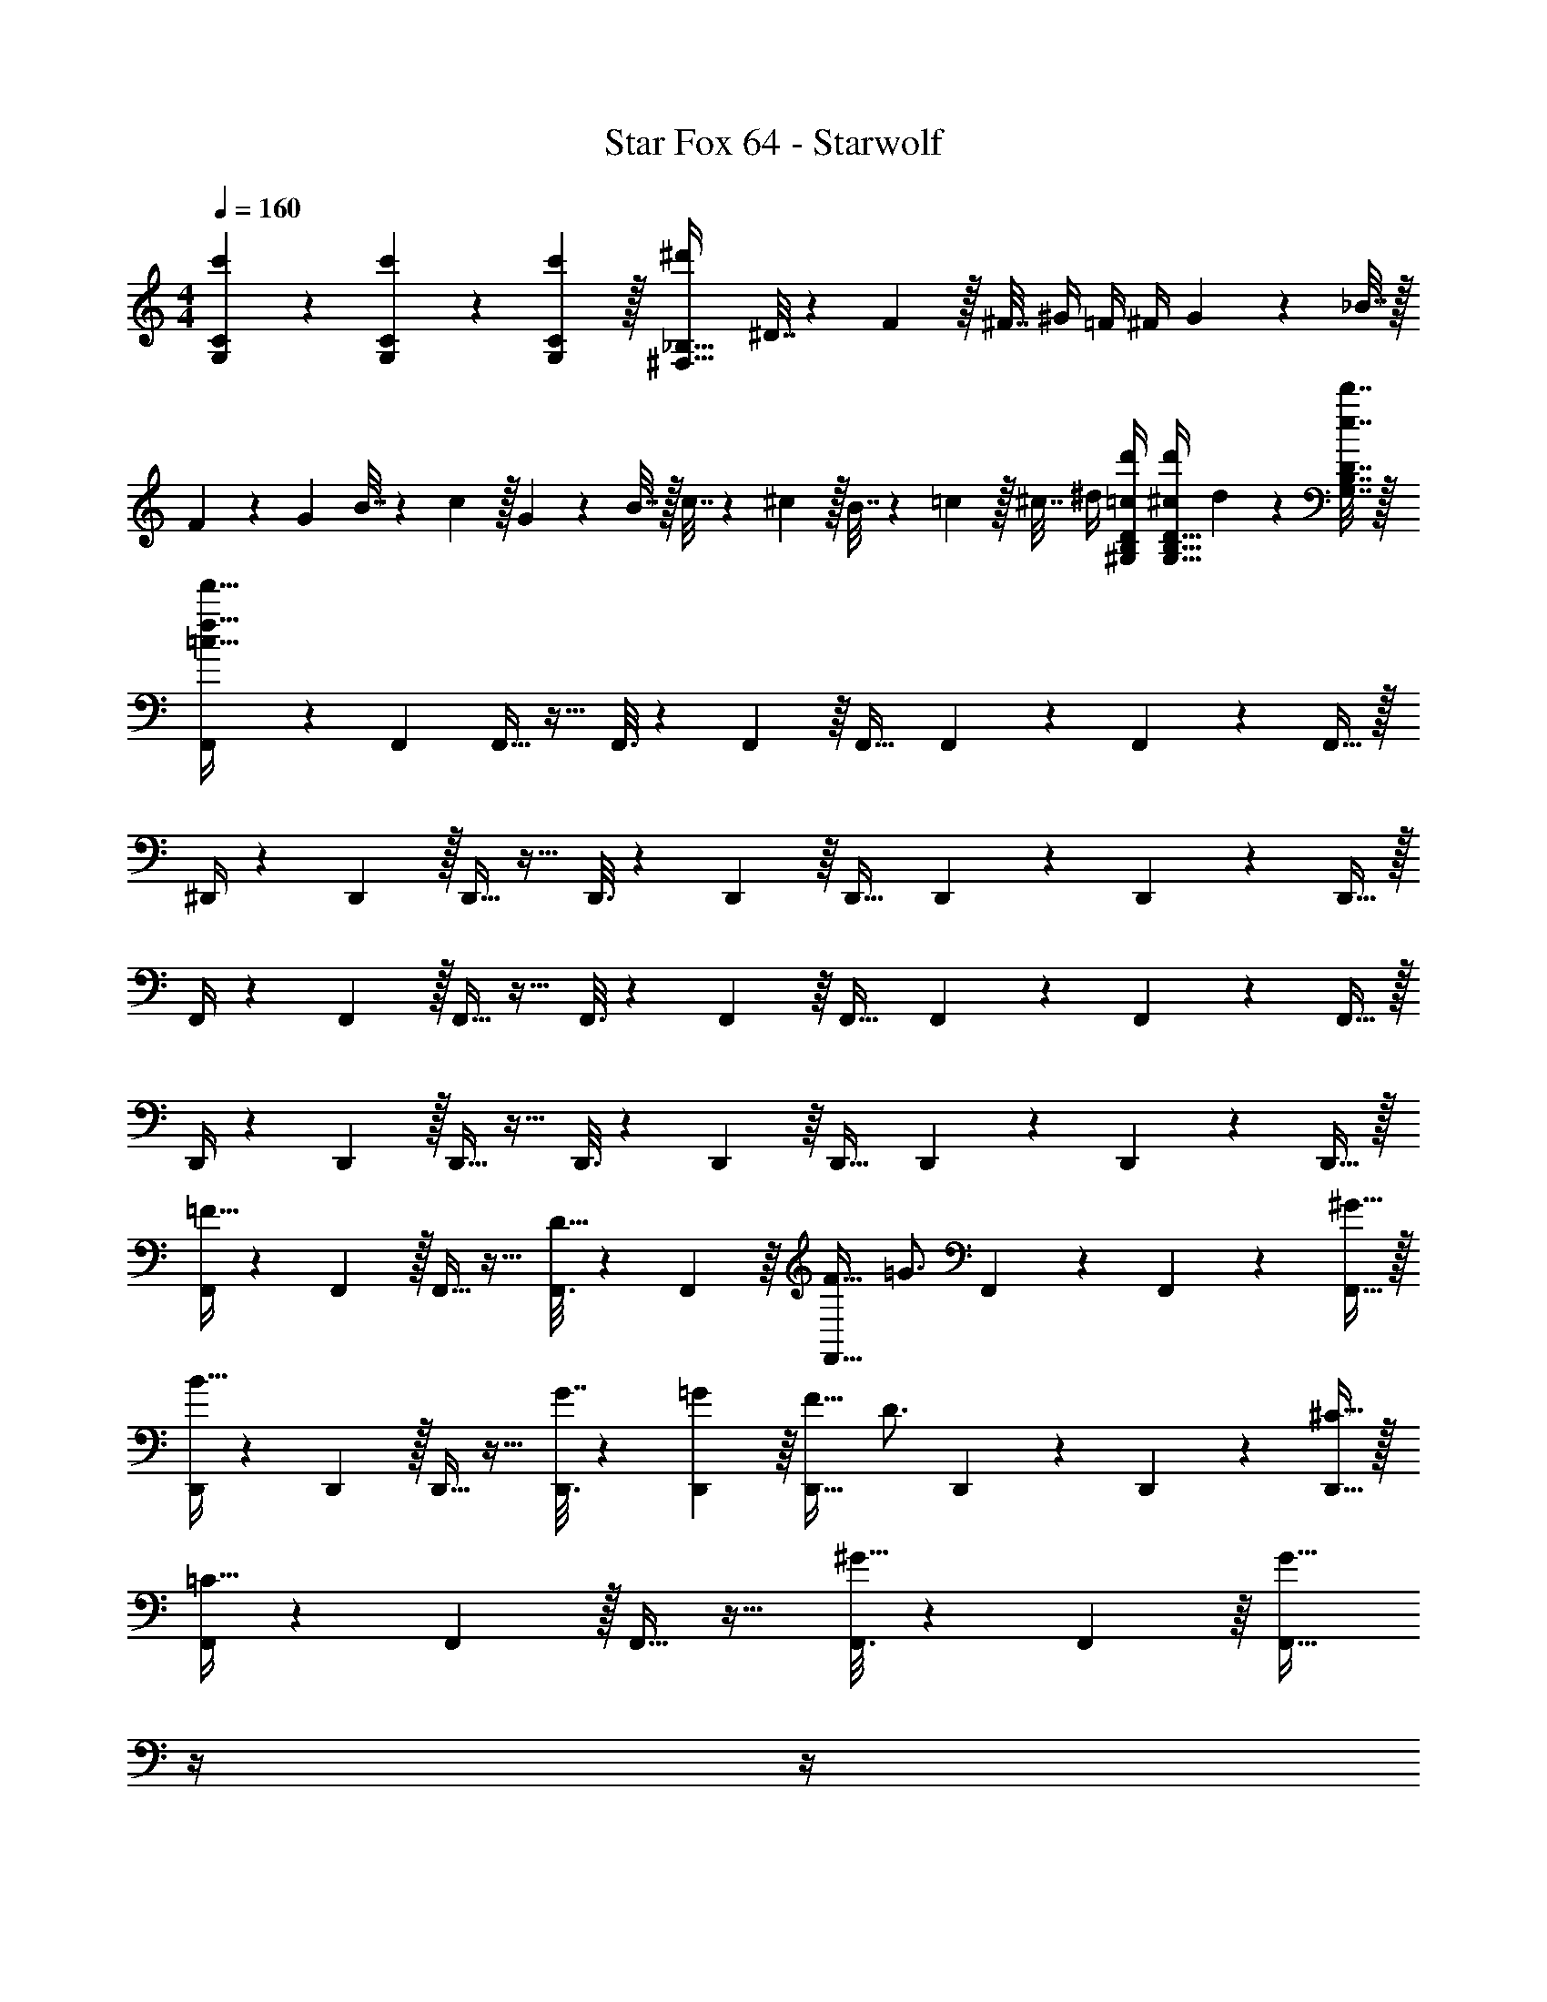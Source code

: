 X: 1
T: Star Fox 64 - Starwolf
Z: ABC Generated by Starbound Composer
L: 1/4
M: 4/4
Q: 1/4=160
K: C
[c'5/18G,5/18C5/18] z/72 [c'11/24G,11/24C11/24] z/36 [c'2/9G,2/9C2/9] z/32 [^d'^F,95/32_B,95/32] ^D7/32 z/36 F2/9 z/32 ^F7/32 ^G/4 =F/4 ^F/4 G2/9 z/36 _B7/32 z/32 
F5/18 z/72 G23/96 B7/32 z/36 c2/9 z/32 G71/288 z/288 B7/32 z/32 c7/32 z/36 ^c2/9 z/32 B7/32 z/36 =c2/9 z/32 ^c7/32 ^d/4 [=c/4d'/4^G,/4B,/4D/4] [^c/4d'/4G,15/32B,15/32D15/32] d2/9 z/36 [e7/32d'7/32G,7/32B,7/32D7/32] z/32 
[F,,5/18=c33/32f33/32f'33/32] z/72 F,,23/96 F,,15/32 z17/32 F,,3/16 z17/288 F,,55/288 z/16 F,,31/32 F,,3/14 z/28 F,,5/24 z/24 F,,15/32 z/32 
^D,,/4 z/24 D,,5/24 z/32 D,,15/32 z17/32 D,,3/16 z17/288 D,,55/288 z/16 D,,31/32 D,,3/14 z/28 D,,5/24 z/24 D,,15/32 z/32 
F,,/4 z/24 F,,5/24 z/32 F,,15/32 z17/32 F,,3/16 z17/288 F,,55/288 z/16 F,,31/32 F,,3/14 z/28 F,,5/24 z/24 F,,15/32 z/32 
D,,/4 z/24 D,,5/24 z/32 D,,15/32 z17/32 D,,3/16 z17/288 D,,55/288 z/16 D,,31/32 D,,3/14 z/28 D,,5/24 z/24 D,,15/32 z/32 
[F,,/4=F49/32] z/24 F,,5/24 z/32 F,,15/32 z17/32 [F,,3/16D15/32] z17/288 F,,55/288 z/16 [F23/32F,,31/32] [z/4=G3/4] F,,3/14 z/28 F,,5/24 z/24 [^G15/32F,,15/32] z/32 
[D,,/4B49/32] z/24 D,,5/24 z/32 D,,15/32 z17/32 [D,,3/16G7/32] z17/288 [D,,55/288=G2/9] z/16 [F23/32D,,31/32] [z/4D3/4] D,,3/14 z/28 D,,5/24 z/24 [^C15/32D,,15/32] z/32 
[F,,/4=C49/32] z/24 F,,5/24 z/32 F,,15/32 z17/32 [F,,3/16^G15/32] z17/288 F,,55/288 z/16 [z7/32F,,31/32G191/32] 
Q: 1/4=159
z/4 
Q: 1/4=158
z/4 
Q: 1/4=157
z/4 
Q: 1/4=156
F,,3/14 z/28 F,,5/24 z/24 
Q: 1/4=155
[z/4F,,15/32] 
Q: 1/4=154
z/4 
[z/4_B,,7/9D,7/9] 
Q: 1/4=160
z19/36 [F,,217/288D,217/288] [B,,15/32D,15/32] z/32 [C,31/32E,31/32] [C,E,] 
[F,,/4F49/32] z/24 F,,5/24 z/32 F,,15/32 z17/32 [F,,3/16D15/32] z17/288 F,,55/288 z/16 [F23/32F,,31/32] [z/4=G3/4] F,,3/14 z/28 F,,5/24 z/24 [^G15/32F,,15/32] z/32 
[D,,/4B49/32] z/24 D,,5/24 z/32 D,,15/32 z17/32 [D,,3/16G7/32] z17/288 [D,,55/288=G2/9] z/16 [F23/32D,,31/32] [z/4D3/4] D,,3/14 z/28 D,,5/24 z/24 [^C15/32D,,15/32] z/32 
[F,,/4=C49/32] z/24 F,,5/24 z/32 F,,15/32 z17/32 [F,,3/16^C15/32] z17/288 F,,55/288 z/16 [D23/32F,,31/32] [z/4F3/4] F,,3/14 z/28 F,,5/24 z/24 [^c15/32F,,15/32] z/32 
[^F,,/4B4] z/24 F,,5/24 z/32 F,,15/32 z17/32 F,,3/16 z17/288 F,,55/288 z/16 F,,31/32 F,,3/14 z/28 F,,5/24 z/24 F,,15/32 z/32 
[D,,33/32=B,49/32=B49/32] z/ [_B,15/32_B15/32D,,15/32] z/32 [=B,23/32=B23/32] [z/4C23/32c23/32] [z/D,,] [D15/32d15/32] z/32 
[^C,,33/32E49/32e49/32] z/ [D7/32d7/32C,,15/32] z/36 [E2/9e2/9] z/32 [z7/32D31/32d31/32] 
Q: 1/4=159
z/4 
Q: 1/4=158
z/4 
Q: 1/4=157
z/4 
Q: 1/4=156
[z/CcC,,] 
Q: 1/4=155
z/4 
Q: 1/4=154
z/4 
[z/4B,49/32B49/32F,,49/32] 
Q: 1/4=160
z41/32 [_B,15/32_B15/32F,,47/32] z/32 [=B,23/32=B23/32] [z/4C23/32c23/32] [z/F,,] [D15/32d15/32] z/32 
[E49/32e49/32G,,49/32] [D7/32d7/32G,,47/32] z/36 [E2/9e2/9] z/32 [D31/32d31/32] [CcG,,] 
[^G7/9B7/9^G,,7/9] [B55/288G,,2/9G19/72] z5/16 [B3/16G57/224G,,3/4] z/16 [=G15/32_B15/32] z/32 [^G31/32=B31/32G,,31/32] z5 
[A7/9c7/9A,,7/9] [c55/288A19/72A,,19/72] z5/16 [c3/16A57/224A,,57/224] z/16 [=G15/32=c15/32G,,15/32] z/32 [A31/32^c31/32A,,31/32] z5 
[z33/32D,4F,4] B,23/32 z/36 =C7/72 z/72 =D/9 z/32 E19/160 z/160 ^F35/288 G/9 z/90 A/10 z/32 B7/16 z/32 A15/32 z/32 G15/32 z/32 
[F65/32E,4=G,4C4] E63/32 
[=B,,33/32^D,33/32F,33/32^D4] [B,,,B,,] [B,,,31/32B,,31/32] [B,,,B,,] 
[F5/18D,5/18F,5/18B,5/18] z/72 [G23/96E,23/96G,23/96C23/96] [F15/32D,15/32F,15/32B,15/32] z/32 [B,,,B,,] [B,,,31/32B,,31/32] [B,,,B,,] 
[g49/32=G,,4B,,4] ^f15/32 z/32 g23/32 a3/4 b15/32 z/32 
[c'49/32A,,4C,4] b7/32 z/36 a2/9 z/32 g23/32 f3/4 e15/32 z/32 
[z33/32=d8] [G,,23/32B,,23/32] z/36 [G,,2/9B,,2/9] z/32 [A,,15/32C,15/32] z/32 [A,,31/32C,31/32] [A,,15/32C,15/32] z17/16 
[B,,23/32=D,23/32] z/36 [B,,2/9D,2/9] z/32 [z7/32A,,15/32C,15/32] 
Q: 1/4=159
z9/32 [z7/32A,,31/32C,31/32] 
Q: 1/4=158
z/ 
Q: 1/4=157
z/4 [z/4A,,15/32C,15/32] 
Q: 1/4=156
z/4 
Q: 1/4=160
[g49/32b49/32G,,4B,,4] 
[f15/32a15/32] z/32 [g23/32b23/32] [a3/4c'3/4] [b15/32=d'15/32] z/32 [c'49/32e'49/32A,,4C,4] 
[d'7/32f'7/32] z/36 [c'2/9e'2/9] z/32 [b31/32d'31/32] [ac'] [z33/32g65/32b65/32] [G,,23/32B,,23/32] z/36 
[G,,2/9B,,2/9] z/32 [A,,15/32C,15/32a63/32c'63/32] z/32 [A,,31/32C,31/32] [A,,15/32C,15/32] z/32 [g33/32b33/32E,,33/32G,,33/32B,,33/32] [E,,B,,] 
[F,,31/32B,,31/32] [G,,B,,] F,49/32 E,15/32 z/32 
F,15/32 z/32 G,7/32 A,/4 B,/ A,15/32 z/32 [^d49/32G,65/32] c15/32 z/32 
[z7/32d23/32F,63/32] 
Q: 1/4=159
z/4 
Q: 1/4=158
z/4 
Q: 1/4=157
[z/4e23/32] 
Q: 1/4=156
z/ 
Q: 1/4=155
[z/4f15/32] 
Q: 1/4=154
z/4 [z/4B,,49/32g65/32] 
Q: 1/4=160
z41/32 A,,15/32 z/32 
[B,,23/32f63/32] ^C,23/32 z/32 D,15/32 z/32 [e33/32C,65/32] g 
[f31/32B,,63/32] e [d49/32F,3] =d15/32 z/32 
^d23/32 [z/4f23/32^d'23/32] [z/E,] [e15/32^c'15/32] z/32 [^G,,49/32^D,49/32d4=c'4] =G,,15/32 z/32 
^G,,15/32 z/32 E,7/32 F,/4 ^G,15/32 z/32 F,15/32 z/32 [e/^c'/C,,33/32C,33/32E,33/32] z/32 [^G15/32c15/32] z/32 [c15/32e15/32C,,] z/32 [d15/32f15/32] z/32 
[c15/32e15/32^g15/32C,,31/32] z/32 [d7/16f7/16] z/32 [c15/32e15/32g15/32C,,] z/32 [d15/32f15/32] z/32 [c33/32=f33/32g33/32C,,33/32C,33/32=F,33/32] z/ [f47/32a47/32c'47/32C,,47/32] 
[fgc'C,,] [^f33/32a33/32c'33/32A,,49/32^F,49/32] [F71/288A71/288] z/288 [G7/32B7/32] z/32 [E,15/32A79/32c79/32] z/32 F,15/32 z/32 =G,7/32 A,/4 
B,15/32 z/32 A,15/32 z/32 [z33/32G,49/32D49/32] [B71/288d71/288] z/288 [c7/32e7/32] z/32 [^C15/32d79/32f79/32] z/32 [F,23/32D23/32] E3/4 
F15/32 z/32 [z33/32B,49/32] [E71/288=G71/288] z/288 [F7/32A7/32] z/32 [A,15/32G79/32B79/32] z/32 [B,23/32F23/32] C3/4 
=D15/32 z/32 [C33/32E33/32] [A71/288c71/288G] z/288 [B7/32=d7/32] z/32 [z/c79/32e79/32] [B,31/32F31/32] E 
[d49/32A,49/32D49/32] [=c15/32=C15/32] z/32 [z7/32D199/288d23/32] 
Q: 1/4=159
z/4 
Q: 1/4=158
z/4 
Q: 1/4=157
[z/4D23/32d23/32=d'3/4] 
Q: 1/4=156
z/ 
Q: 1/4=155
[z/4=c'15/32D15/32c15/32] 
Q: 1/4=154
z/4 
[z/4G,3/4D3/4_B3/4_b7/9] 
Q: 1/4=160
z19/36 [G,13/18D13/18B13/18G217/288] z/32 [^G15/32G,15/32D15/32B15/32] z/32 [B15/32C31/32E31/32] z/32 c7/16 z/32 [^c15/32CEB] z/32 ^d15/32 z/32 
[=F,,/4=F49/32] z/24 F,,5/24 z/32 F,,15/32 z17/32 [F,,3/16^D15/32] z17/288 F,,55/288 z/16 [F23/32F,,31/32] [z/4=G3/4] F,,3/14 z/28 F,,5/24 z/24 [^G15/32F,,15/32] z/32 
[D,,/4B49/32] z/24 D,,5/24 z/32 D,,15/32 z17/32 [D,,3/16G7/32] z17/288 [D,,55/288=G2/9] z/16 [F23/32D,,31/32] [z/4D3/4] D,,3/14 z/28 D,,5/24 z/24 [^C15/32D,,15/32] z/32 
[F,,/4=C49/32] z/24 F,,5/24 z/32 F,,15/32 z17/32 [F,,3/16^G15/32] z17/288 F,,55/288 z/16 [z7/32F,,31/32G191/32] 
Q: 1/4=159
z/4 
Q: 1/4=158
z/4 
Q: 1/4=157
z/4 
Q: 1/4=156
F,,3/14 z/28 F,,5/24 z/24 
Q: 1/4=155
[z/4F,,15/32] 
Q: 1/4=154
z/4 
[z/4_B,,7/9=D,7/9] 
Q: 1/4=160
z19/36 [F,,217/288D,217/288] [B,,15/32D,15/32] z/32 [=C,31/32E,31/32] [C,E,] 
[F,,/4F49/32] z/24 F,,5/24 z/32 F,,15/32 z17/32 [F,,3/16D15/32] z17/288 F,,55/288 z/16 [F23/32F,,31/32] [z/4=G3/4] F,,3/14 z/28 F,,5/24 z/24 [^G15/32F,,15/32] z/32 
[D,,/4B49/32] z/24 D,,5/24 z/32 D,,15/32 z17/32 [D,,3/16G7/32] z17/288 [D,,55/288=G2/9] z/16 [F23/32D,,31/32] [z/4D3/4] D,,3/14 z/28 D,,5/24 z/24 [^C15/32D,,15/32] z/32 
[F,,/4=C49/32] z/24 F,,5/24 z/32 F,,15/32 z17/32 [F,,3/16^C15/32] z17/288 F,,55/288 z/16 [D23/32F,,31/32] [z/4F3/4] F,,3/14 z/28 F,,5/24 z/24 [c15/32F,,15/32] z/32 
[^F,,/4B4] z/24 F,,5/24 z/32 F,,15/32 z17/32 F,,3/16 z17/288 F,,55/288 z/16 F,,31/32 F,,3/14 z/28 F,,5/24 z/24 F,,15/32 z/32 
[D,,33/32B,49/32=B49/32] z/ [_B,15/32_B15/32D,,15/32] z/32 [=B,23/32=B23/32] [z/4C23/32c23/32] [z/D,,] [D15/32d15/32] z/32 
[C,,33/32E49/32e49/32] z/ [D7/32d7/32C,,15/32] z/36 [E2/9e2/9] z/32 [z7/32D31/32d31/32] 
Q: 1/4=159
z/4 
Q: 1/4=158
z/4 
Q: 1/4=157
z/4 
Q: 1/4=156
[z/CcC,,] 
Q: 1/4=155
z/4 
Q: 1/4=154
z/4 
[z/4B,49/32B49/32F,,49/32] 
Q: 1/4=160
z41/32 [_B,15/32_B15/32F,,47/32] z/32 [=B,23/32=B23/32] [z/4C23/32c23/32] [z/F,,] [D15/32d15/32] z/32 
[E49/32e49/32=G,,49/32] [D7/32d7/32G,,47/32] z/36 [E2/9e2/9] z/32 [D31/32d31/32] [CcG,,] 
[^G7/9B7/9^G,,7/9] [B55/288G,,2/9G19/72] z5/16 [B3/16G57/224G,,3/4] z/16 [=G15/32_B15/32] z/32 [^G31/32=B31/32G,,31/32] z5 
[A7/9c7/9A,,7/9] [c55/288A19/72A,,19/72] z5/16 [c3/16A57/224A,,57/224] z/16 [=G15/32=c15/32G,,15/32] z/32 [A31/32^c31/32A,,31/32] z5 
[z33/32D,4F,4] B,23/32 z/36 =C7/72 z/72 =D/9 z/32 E19/160 z/160 ^F35/288 G/9 z/90 A/10 z/32 B7/16 z/32 A15/32 z/32 G15/32 z/32 
[F65/32E,4G,4C4] E63/32 
[=B,,33/32^D,33/32F,33/32^D4] [B,,,B,,] [B,,,31/32B,,31/32] [B,,,B,,] 
[D,5/18F,5/18B,5/18F5/18] z/72 [E,23/96G,23/96C23/96G23/96] [D,15/32F,15/32B,15/32F15/32] z/32 [B,,,B,,] [B,,,31/32B,,31/32] [B,,,B,,] 
[=g49/32=G,,4B,,4] f15/32 z/32 g23/32 a3/4 =b15/32 z/32 
[c'49/32A,,4C,4] b7/32 z/36 a2/9 z/32 g23/32 f3/4 e15/32 z/32 
[z33/32=d8] [G,,23/32B,,23/32] z/36 [G,,2/9B,,2/9] z/32 [A,,15/32C,15/32] z/32 [A,,31/32C,31/32] [A,,15/32C,15/32] z17/16 
[B,,23/32=D,23/32] z/36 [B,,2/9D,2/9] z/32 [z7/32A,,15/32C,15/32] 
Q: 1/4=159
z9/32 [z7/32A,,31/32C,31/32] 
Q: 1/4=158
z/ 
Q: 1/4=157
z/4 [z/4A,,15/32C,15/32] 
Q: 1/4=156
z/4 
Q: 1/4=160
[g49/32b49/32G,,4B,,4] 
[f15/32a15/32] z/32 [g23/32b23/32] [a3/4c'3/4] [b15/32d'15/32] z/32 [c'49/32e'49/32A,,4C,4] 
[d'7/32f'7/32] z/36 [c'2/9e'2/9] z/32 [b31/32d'31/32] [ac'] [z33/32g65/32b65/32] [G,,23/32B,,23/32] z/36 
[G,,2/9B,,2/9] z/32 [A,,15/32C,15/32a63/32c'63/32] z/32 [A,,31/32C,31/32] [A,,15/32C,15/32] z/32 [g33/32b33/32E,,33/32G,,33/32B,,33/32] [E,,B,,] 
[F,,31/32B,,31/32] [G,,B,,] F,49/32 E,15/32 z/32 
F,15/32 z/32 G,7/32 A,/4 B,/ A,15/32 z/32 [^d49/32G,65/32] c15/32 z/32 
[z7/32d23/32F,63/32] 
Q: 1/4=159
z/4 
Q: 1/4=158
z/4 
Q: 1/4=157
[z/4e23/32] 
Q: 1/4=156
z/ 
Q: 1/4=155
[z/4f15/32] 
Q: 1/4=154
z/4 [z/4B,,49/32g65/32] 
Q: 1/4=160
z41/32 A,,15/32 z/32 
[B,,23/32f63/32] ^C,23/32 z/32 D,15/32 z/32 [e33/32C,65/32] g 
[f31/32B,,63/32] e [d49/32F,3] =d15/32 z/32 
^d23/32 [z/4f23/32^d'23/32] [z/E,] [e15/32^c'15/32] z/32 [^G,,49/32^D,49/32d4=c'4] =G,,15/32 z/32 
^G,,15/32 z/32 E,7/32 F,/4 ^G,15/32 z/32 F,15/32 z/32 [e/^c'/C,,33/32C,33/32E,33/32] z/32 [^G15/32c15/32] z/32 [c15/32e15/32C,,] z/32 [d15/32f15/32] z/32 
[c15/32e15/32^g15/32C,,31/32] z/32 [d7/16f7/16] z/32 [c15/32e15/32g15/32C,,] z/32 [d15/32f15/32] z/32 [c33/32=f33/32g33/32C,,33/32C,33/32=F,33/32] z/ [f47/32a47/32c'47/32C,,47/32] 
[fgc'C,,] [^f33/32a33/32c'33/32A,,49/32^F,49/32] [F71/288A71/288] z/288 [G7/32B7/32] z/32 [E,15/32A79/32c79/32] z/32 F,15/32 z/32 =G,7/32 A,/4 
B,15/32 z/32 A,15/32 z/32 [z33/32G,49/32D49/32] [B71/288d71/288] z/288 [c7/32e7/32] z/32 [^C15/32d79/32f79/32] z/32 [F,23/32D23/32] E3/4 
F15/32 z/32 [z33/32B,49/32] [E71/288=G71/288] z/288 [F7/32A7/32] z/32 [A,15/32G79/32B79/32] z/32 [B,23/32F23/32] C3/4 
=D15/32 z/32 [C33/32E33/32] [A71/288c71/288G] z/288 [B7/32=d7/32] z/32 [z/c79/32e79/32] [B,31/32F31/32] E 
[d49/32A,49/32D49/32] [=c15/32=C15/32] z/32 [D199/288d23/32] z/36 [D23/32d23/32=d'3/4] z/32 [=c'15/32D15/32c15/32] z/32 
[G,3/4D3/4_B3/4_b7/9] z/36 [G,13/18D13/18B13/18G217/288] z/32 [^G15/32G,15/32D15/32B15/32] z/32 [B15/32C31/32E31/32] z/32 c7/16 z/32 [^c15/32CEB] z/32 ^d15/32 z/32 
[=c4=f4A,,4=C,4=F,4] 

